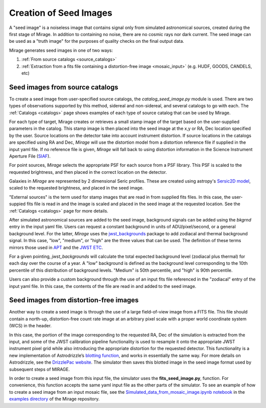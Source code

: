 .. _seed_images:

Creation of Seed Images
=======================

A "seed image" is a noiseless image that contains signal only from simulated astronomical sources, created during the first stage of Mirage. In addition to containing no noise, there are no cosmic rays nor dark current. The seed image can be used as a "truth image" for the purposes of quality checks on the final output data.

Mirage generates seed images in one of two ways:

1. :ref:`From source catalogs <source_catalogs>`
2. :ref:`Extraction from a fits file containing a distortion-free image <mosaic_input>` (e.g. HUDF, GOODS, CANDELS, etc)

.. _source_catalogs:

Seed images from source catalogs
--------------------------------

To create a seed image from user-specified source catalogs, the *catalog_seed_image.py* module is used. There are two types of observations supported by this method, sidereal and non-sidereal, and several catalogs to go with each. The :ref:`Catalogs <catalogs>` page shows examples of each type of source catalog that can be used by Mirage.

For each type of target, Mirage creates or retrieves a small stamp image of the target based on the user-supplied parameters in the catalog. This stamp image is then placed into the seed image at the x,y or RA, Dec location specified by the user. Source locations on the detector take into account instrument distortion. If source locations in the catalogs are specified using RA and Dec, `Mirage` will use the distortion model from a distortion reference file if supplied in the input yaml file. If no reference file is given, `Mirage` will fall back to using distortion information in the Science Instrument Aperture File (`SIAF <https://jwst-docs.stsci.edu/display/JTI/JWST+Field+of+View>`_).

For point sources, `Mirage` selects the appropriate PSF for each source from a PSF library. This PSF is scaled to the requested brightness, and then placed in the correct location on the detector.

Galaxies in `Mirage` are represented by 2 dimensional Seric profiles. These are created using astropy's `Sersic2D model <http://docs.astropy.org/en/stable/api/astropy.modeling.functional_models.Sersic2D.html>`_, scaled to the requested brightness, and placed in the seed image.

"External sources" is the term used for stamp images that are read in from supplied fits files. In this case, the user-suppied fits file is read in and the image is scaled and placed in the seed image at the requested location. See the :ref:`Catalogs <catalogs>` page for more details.

After simulated astronomical sources are added to the seed image, background signals can be added using the `bkgrnd` entry in the input yaml file. Users can request a constant background in units of ADU/pixel/second, or a general background level. For the latter, `Mirage` uses the `jwst_backgrounds <https://github.com/spacetelescope/jwst_backgrounds>`_ package to add zodiacal and thermal background signal. In this case, "low", "medium", or "high" are the three values that can be used. The definition of these terms mirrors those used in `APT <http://www.stsci.edu/hst/proposing/apt>`_ and the `JWST ETC <https://jwst.etc.stsci.edu/>`_.

For a given pointing, `jwst_backgrounds` will calculate the total expected background level (zodiacal plus thermal) for each day over the course of a year. A "low" background is defined as the background level corresponding to the 10th percentile of this distribution of background levels. "Medium" is 50th percentile, and "high" is 90th percentile.

Users can also provide a custom background through the use of an input fits file referenced in the "zodiacal" entry of the input yaml file. In this case, the contents of the file are read in and added to the seed image.


.. _mosaic_input:

Seed images from distortion-free images
---------------------------------------

Another way to create a seed image is through the use of a large field-of-view image from a FITS file. This file should contain a north-up, distortion-free count rate image at an arbitrary pixel scale with a proper world coordinate system (WCS) in the header.

In this case, the portion of the image corresponding to the requested RA, Dec of the simulation is extracted from the input, and some of the JWST calibration pipeline functionality is used to resample it onto the appropriate JWST instrument pixel grid while also introducing the appropriate distortion for the requested detector. This functionality is a new implementation of Astrodrizzle’s `blotting function <https://drizzlepac.readthedocs.io/en/deployment/ablot.html>`_, and works in essentially the same way. For more details on Astrodrizzle, see the `DrizzlePac website <http://drizzlepac.stsci.edu/>`_. The simulator then saves this blotted image in the seed image format used by subsequent steps of MIRAGE.

In order to create a seed image from this input file, the simulator uses the **fits_seed_image.py**, function. For convenience, this function accepts the same yaml input file as the other parts of the simulator. To see an example of how to create a seed image from an input mosaic file, see the `Simulated_data_from_mosaic_image.ipynb notebook <https://github.com/spacetelescope/mirage/blob/master/examples/Simulated_data_from_mosaic_image.ipynb>`_ in the `examples directory <https://github.com/spacetelescope/mirage/tree/master/examples>`_ of the Mirage repository.



